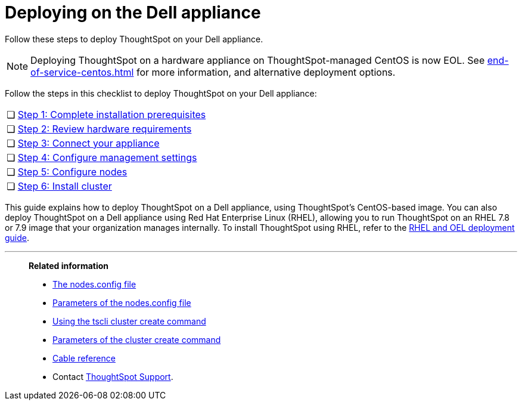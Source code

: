 = Deploying on the Dell appliance
:last_updated: 8/6/2021
:linkattrs:
:external:
:page-aliases: /appliance/hardware/installing-dell.adoc
:description: Follow these steps to deploy ThoughtSpot on your Dell appliance.

Follow these steps to deploy ThoughtSpot on your Dell appliance.

NOTE: Deploying ThoughtSpot on a hardware appliance on ThoughtSpot-managed CentOS is now EOL. See xref:end-of-service-centos.adoc[] for more information, and alternative deployment options.

Follow the steps in this checklist to deploy ThoughtSpot on your Dell appliance:

[cols="5,~",grid=none,frame=none]
|===
| &#10063; | xref:dell-prerequisites.adoc[Step 1: Complete installation prerequisites]
| &#10063; | xref:dell-hardware-requirements.adoc[Step 2: Review hardware requirements]
| &#10063; | xref:dell-connect-appliance.adoc[Step 3: Connect your appliance]
| &#10063; | xref:dell-configure-management.adoc[Step 4: Configure management settings]
| &#10063; | xref:dell-configure-nodes.adoc[Step 5: Configure nodes]
| &#10063; | xref:dell-cluster-install.adoc[Step 6: Install cluster]
|===

This guide explains how to deploy ThoughtSpot on a Dell appliance, using ThoughtSpot's CentOS-based image.
You can also deploy ThoughtSpot on a Dell appliance using Red Hat Enterprise Linux (RHEL), allowing you to run ThoughtSpot on an RHEL 7.8 or 7.9 image that your organization manages internally.
To install ThoughtSpot using RHEL, refer to the xref:rhel.adoc[RHEL and OEL deployment guide].

'''
> **Related information**
>
> * xref:nodesconfig-example.adoc[The nodes.config file]
> * xref:parameters-nodesconfig.adoc[Parameters of the nodes.config file]
> * xref:cluster-create.adoc[Using the tscli cluster create command]
> * xref:parameters-cluster-create.adoc[Parameters of the cluster create command]
> * xref:cable-networking.adoc[Cable reference]
> * Contact xref:support-contact.adoc[ThoughtSpot Support].
